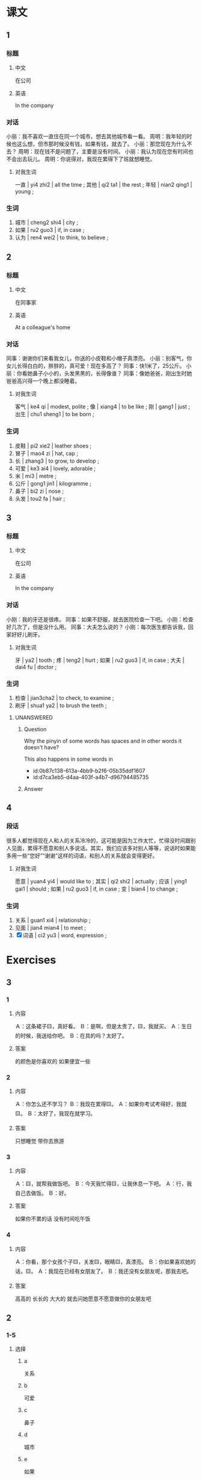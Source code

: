 :PROPERTIES:
:CREATED: [2022-05-22 09:35:00 -05]
:END:

* 课文
:PROPERTIES:
:CREATED: [2022-05-22 09:35:03 -05]
:END:

** 1
:PROPERTIES:
:CREATED: [2022-05-22 09:35:05 -05]
:ID: 5fa9d816-5a87-4ed8-ad93-97b23ee43d0e
:END:

*** 标题

**** 中文

在公司

**** 英语

In the company

*** 对话

小丽：我不喜欢一直住在同一个城市，想去其他城市看一看。
周明：我年轻的时候也这么想，但市那时候没有钱，如果有钱，就去了。
小丽：那您现在为什么不去？
周明：现在钱不是问题了，主要是没有时间。
小丽：我认为现在您有时间也不会出去玩儿。
周明：你说得对，我现在累得下了班就想睡觉。

**** 对我生词
:PROPERTIES:
:CREATED: [2022-12-19 13:09:38 -05]
:END:

一直 | yi4 zhi2 | all the time ;
其他 | qi2 ta1 | the rest ;
年轻 | nian2 qing1 | young ;

*** 生词

1. 城市 | cheng2 shi4 | city ;
2. 如果 | ru2 guo3 | if, in case ;
3. 认为 | ren4 wei2 | to think, to believe ;

** 2
:PROPERTIES:
:CREATED: [2022-05-22 09:46:10 -05]
:ID: 0a4f617a-ac0c-49cf-92e9-874f2fa9b2d6
:END:

*** 标题

**** 中文

在同事家

**** 英语

At a colleague's home

*** 对话


同事：谢谢你们来看我女儿，你送的小皮鞋和小帽子真漂亮。
小丽：别客气，你女儿长得白白的，胖胖的，真可爱！现在多高了？
同事：快1米了，25公斤。
小丽：你看她鼻子小小的，头发黑黑的，长得像谁？
同事：像她爸爸，刚出生时她爸爸高兴得一个晚上都没睡着。

**** 对我生词
:PROPERTIES:
:CREATED: [2022-12-19 13:10:40 -05]
:END:

客气 | ke4 qi | modest, polite ;
像 | xiang4 | to be like ;
刚 | gang1 | just ;
出生 | chu1 sheng1 | to be born ;

*** 生词

4. 皮鞋 | pi2 xie2 | leather shoes ;
5. 冒子 | mao4 zi | hat, cap ;
6. 长 | zhang3 | to grow, to develop ;
7. 可爱 | ke3 ai4 | lovely, adorable ;
8. 米 | mi3 | metre ;
9. 公斤 | gong1 jin1 | kilogramme ;
10. 鼻子 | bi2 zi | nose ;
11. 头发 | tou2 fa | hair ;

** 3
:PROPERTIES:
:CREATED: [2022-05-22 09:59:15 -05]
:ID: 39cb0371-546a-4eec-98cc-aeb6ecc53ba5
:END:

*** 标题

**** 中文

在公司

**** 英语

In the company

*** 对话

小刚：我的牙还是很疼。
同事：如果不舒服，就去医院检查一下吧。
小刚：检查好几次了，但是没什么用。
同事：大夫怎么说的？
小刚：每次医生都告诉我，回家好好儿刷牙。

**** 对我生词
:PROPERTIES:
:CREATED: [2022-12-19 13:13:07 -05]
:END:

牙 | ya2 | tooth ;
疼 | teng2 | hurt ;
如果 | ru2 guo3 | if, in case ;
大夫 | dai4 fu | doctor ;

*** 生词

12. 检查 | jian3cha2 | to check, to examine ;
13. 刷牙 | shua1 ya2 | to brush the teeth ;

**** UNANSWERED
:PROPERTIES:
:CREATED: [2022-12-19 13:11:46 -05]
:END:
:LOGBOOK:
- State "UNANSWERED" from              [2022-12-19 Mon 13:11]
:END:

***** Question
:PROPERTIES:
:CREATED: [2022-12-19 13:11:50 -05]
:END:

Why the pinyin of some words has spaces and in other words it doesn't have?

This also happens in some words in

+ id:0b87c138-613a-4bb9-b2f6-05b35ddf1607
+ id:d7ca3eb5-d4aa-403f-a4b7-d96794485735

***** Answer
:PROPERTIES:
:CREATED: [2022-12-19 13:13:01 -05]
:END:
** 4
:PROPERTIES:
:CREATED: [2022-05-22 10:07:05 -05]
:ID: d5f84b4d-0faa-403a-855e-ae5919db0c75
:END:

*** 段话
:PROPERTIES:
:CREATED: [2022-12-19 13:13:52 -05]
:END:

很多人都觉得现在人和人的关系冷冷的，这可能是因为工作太忙，忙得没时间跟别人见面，累得不愿意和别人多说话。其实，我们应该多对别人等等，说话时如果能多用一些“您好”“谢谢”这样的词语，和别人的关系就会变得更好。

**** 对我生词
:PROPERTIES:
:CREATED: [2022-12-19 13:14:15 -05]
:END:

愿意 | yuan4 yi4 | would like to ;
其实 | qi2 shi2 | actually ;
应该 | ying1 gai1 | should ;
如果 | ru2 guo3 | if, in case ;
变 | bian4 | to change ;

*** 生词
:PROPERTIES:
:CREATED: [2022-12-19 13:13:55 -05]
:END:

14. 关系 | guan1 xi4 | relationship ;
15. 见面 | jian4 mian4 | to meet ;
16. [X] 词语 | ci2 yu3 | word, expression ;
* Exercises

** 3

*** 1
:PROPERTIES:
:ID: 6f181862-72e5-470a-acdd-6d9c5851ce55
:END:

**** 内容

Ａ：这条裙子🟨，真好看。
Ｂ：是啊，但是太贵了，🟨，我就买。
Ａ：生日的时候，我送给你吧。
Ｂ：在具的吗？太好了。

**** 答案

的颜色是你喜欢的
如果便宜一些

*** 2
:PROPERTIES:
:ID: 634289a3-aa06-416a-9607-d4bf8cbfccec
:END:

**** 内容

Ａ：你怎么还不学习？
Ｂ：我现在累得🟨。
Ａ：如果你考试考得好，我就🟨。
Ｂ：太好了，我现在就学习。

**** 答案

只想睡觉
带你去旅游

*** 3
:PROPERTIES:
:ID: 297a2ca6-ac2f-4125-8f6b-6c99bb53f028
:END:

**** 内容

Ａ：🟨，就帮我做饭吧。
Ｂ：今天我忙得🟨，让我休息一下吧。
Ａ：行，我自己去做饭。
Ｂ：好。

**** 答案

如果你不累的话
没有时间吃午饭

*** 4
:PROPERTIES:
:ID: e9736ca6-2e9a-4683-ab8d-f4b62ebba835
:END:

**** 内容

Ａ：你看，那个女孩个子🟨，关发🟨，眼睛🟨，真漂亮。
Ｂ：你如果喜欢她的话，🟨。
Ａ：我现在已经有女朋友了。
Ｂ：我还没有女朋友呢，那我去吧。

**** 答案

高高的
长长的
大大的
就去问她愿意不愿意做你的女朋友吧


** 2

*** 1-5
:PROPERTIES:
:ID: d119ad2b-9a68-4f77-8602-e3bc96a9d388
:END:

**** 选择

***** a

关系

***** b

可爱

***** c

鼻子

***** d

城市

***** e

如果

**** 题

***** 1

****** 内容

🟨我的丈夫能少一些会议，他就会多跟我和孩子在一起了。

****** 答案

e

***** 2

****** 内容

你觉得哪个🟨最好玩儿？

****** 答案

d

***** 3

****** 内容

我和同屋的🟨不太好，怎么办？

****** 答案

a

***** 4

****** 内容

我女朋友🟨高高的，头发长长的，非常好看。

****** 答案

c

***** 5

****** 内容

那个小狗真🟨，我们把它带回家吧。

****** 答案

b

*** 6-10
:PROPERTIES:
:ID: 95884291-4786-4fc1-8a90-b11f759e74d3
:END:

**** 选择

***** a

米

***** b

检查

***** c

公斤

***** d

认为

***** e

刷牙

**** 题

***** 6

****** 内容

Ａ：今下天午你去哪儿了？
Ｂ：我的车总是有问题，我去🟨了一下。

****** 答案

b

***** 7

****** 内容

Ａ：你想买点儿什么？
Ｂ：给我来一🟨苹果。

****** 答案

c

***** 8

****** 内容

Ａ：你有多高？
Ｂ：1🟨75。

****** 答案

a

***** 9

****** 内容

Ａ：你怎么刚咆饭？
Ｂ：今天起晚了，🟨以后就来上课了。

****** 答案

e

***** 10

****** 内容

Ａ：咱们去南方玩儿玩儿吧。
Ｂ：我🟨，还是北方更好玩儿一些。

****** 答案

d



